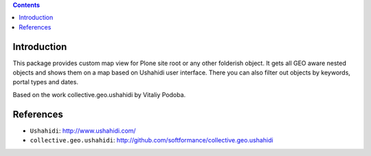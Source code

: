 .. contents::

Introduction
============

This package provides custom map view for Plone site root or any other
folderish object. It gets all GEO aware nested objects and shows them
on a map based on Ushahidi user interface. There you can also filter out
objects by keywords, portal types and dates.

Based on the work collective.geo.ushahidi by Vitaliy Podoba.

References
==========

* ``Ushahidi``: http://www.ushahidi.com/
* ``collective.geo.ushahidi``: http://github.com/softformance/collective.geo.ushahidi

